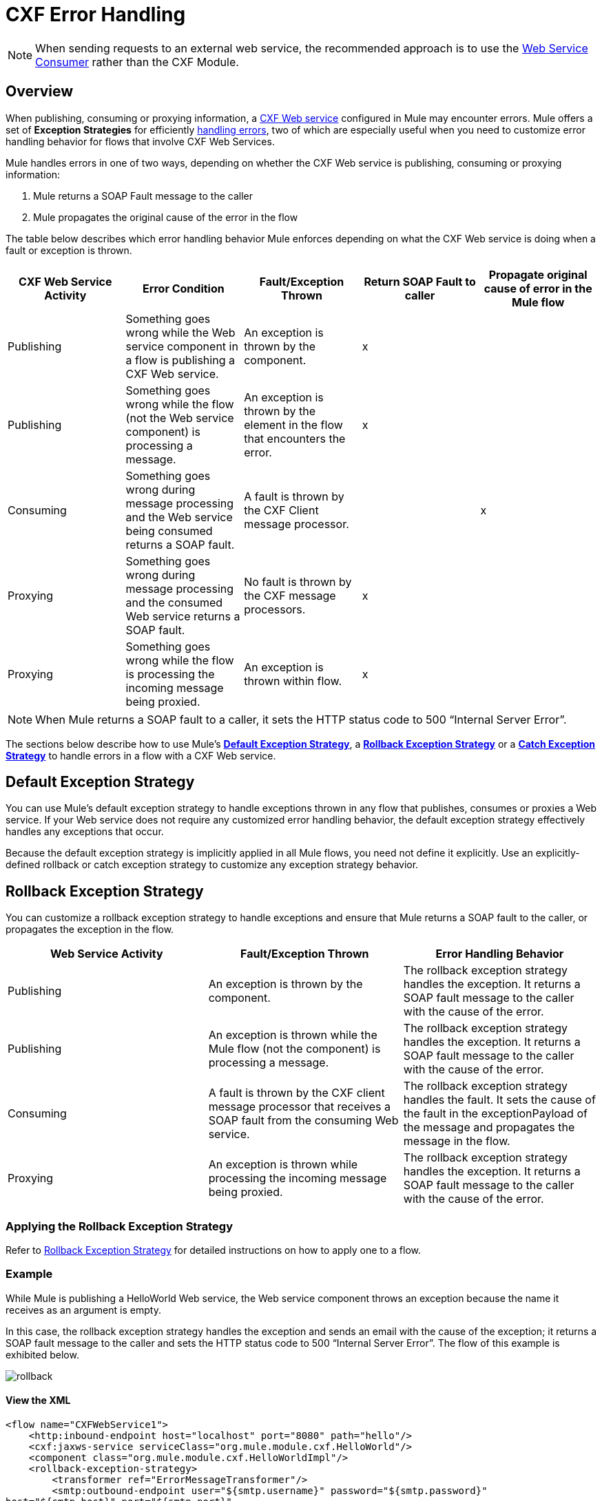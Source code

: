 = CXF Error Handling
:keywords: cxf, soap connector, error handling

[NOTE]
When sending requests to an external web service, the recommended approach is to use the link:https://developer.mulesoft.com/docs/display/current/Web+Service+Consumer[Web Service Consumer]﻿ rather than the CXF Module.

== Overview

When publishing, consuming or proxying information, a http://en.wikipedia.org/wiki/Apache_CXF[CXF Web service] configured in Mule may encounter errors. Mule offers a set of *Exception Strategies* for efficiently link:/mule-user-guide/v/3.7/error-handling[handling errors], two of which are especially useful when you need to customize error handling behavior for flows that involve CXF Web Services.

Mule handles errors in one of two ways, depending on whether the CXF Web service is publishing, consuming or proxying information:

. Mule returns a SOAP Fault message to the caller
. Mule propagates the original cause of the error in the flow

The table below describes which error handling behavior Mule enforces depending on what the CXF Web service is doing when a fault or exception is thrown.

[width="100%",cols="20%,20%,20%,20%,20%",options="header",]
|===
|CXF Web Service Activity |Error Condition |Fault/Exception Thrown |Return SOAP Fault to caller |Propagate original cause of error in the Mule flow
|Publishing |Something goes wrong while the Web service component in a flow is publishing a CXF Web service. |An exception is thrown by the component. |x | 
|Publishing |Something goes wrong while the flow (not the Web service component) is processing a message. |An exception is thrown by the element in the flow that encounters the error. |x | 
|Consuming |Something goes wrong during message processing and the Web service being consumed returns a SOAP fault. |A fault is thrown by the CXF Client message processor. |  |x
|Proxying |Something goes wrong during message processing and the consumed Web service returns a SOAP fault. |No fault is thrown by the CXF message processors. |x | 
|Proxying |Something goes wrong while the flow is processing the incoming message being proxied. |An exception is thrown within flow. |x | 
|===

[NOTE]
====
When Mule returns a SOAP fault to a caller, it sets the HTTP status code to 500 “Internal Server Error”.
====

The sections below describe how to use Mule's link:/mule-user-guide/v/3.7/error-handling[*Default Exception Strategy*], a link:/mule-user-guide/v/3.7/rollback-exception-strategy[*Rollback Exception Strategy*] or a link:/mule-user-guide/v/3.6/catch-exception-strategy[*Catch Exception Strategy*] to handle errors in a flow with a CXF Web service.

== Default Exception Strategy

You can use Mule's default exception strategy to handle exceptions thrown in any flow that publishes, consumes or proxies a Web service. If your Web service does not require any customized error handling behavior, the default exception strategy effectively handles any exceptions that occur.

Because the default exception strategy is implicitly applied in all Mule flows, you need not define it explicitly. Use an explicitly-defined rollback or catch exception strategy to customize any exception strategy behavior.

== Rollback Exception Strategy

You can customize a rollback exception strategy to handle exceptions and ensure that Mule returns a SOAP fault to the caller, or propagates the exception in the flow.

[width="100%",cols="34%,33%,33%",options="header",]
|===
|Web Service Activity |Fault/Exception Thrown |Error Handling Behavior
|Publishing |An exception is thrown by the component. |The rollback exception strategy handles the exception. It returns a SOAP fault message to the caller with the cause of the error.
|Publishing |An exception is thrown while the Mule flow (not the component) is processing a message. |The rollback exception strategy handles the exception. It returns a SOAP fault message to the caller with the cause of the error.
|Consuming |A fault is thrown by the CXF client message processor that receives a SOAP fault from the consuming Web service. |The rollback exception strategy handles the fault. It sets the cause of the fault in the exceptionPayload of the message and propagates the message in the flow.
|Proxying |An exception is thrown while processing the incoming message being proxied. |The rollback exception strategy handles the exception. It returns a SOAP fault message to the caller with the cause of the error.
|===

=== Applying the Rollback Exception Strategy

Refer to link:/mule-user-guide/v/3.7/rollback-exception-strategy[Rollback Exception Strategy] for detailed instructions on how to apply one to a flow.

=== Example

While Mule is publishing a HelloWorld Web service, the Web service component throws an exception because the name it receives as an argument is empty.

In this case, the rollback exception strategy handles the exception and sends an email with the cause of the exception; it returns a SOAP fault message to the caller and sets the HTTP status code to 500 “Internal Server Error”. The flow of this example is exhibited below.

image:rollback.png[rollback]

==== View the XML

[source,xml, linenums]
----
<flow name="CXFWebService1">
    <http:inbound-endpoint host="localhost" port="8080" path="hello"/>
    <cxf:jaxws-service serviceClass="org.mule.module.cxf.HelloWorld"/>
    <component class="org.mule.module.cxf.HelloWorldImpl"/>
    <rollback-exception-strategy>
        <transformer ref="ErrorMessageTransformer"/>
        <smtp:outbound-endpoint user="${smtp.username}" password="${smtp.password}"
host="${smtp.host}" port="${smtp.port}"
to="${email.toAddress}"
from="${email.fromAddress}"
subject="${email.subject}" doc:name="SMTP"/>
    </rollback-exception-strategy>
</flow>
----

What follows is the SOAP fault message that is returned to the caller.

[source,xml, linenums]
----
<soap:Envelope xmlns:soap="http://schemas.xmlsoap.org/soap/envelope/">
    <soap:Body>
        <soap:Fault>
            <faultcode>soap:Server</faultcode>
            <faultstring>Invalid name is empty</faultstring>
        </soap:Fault>
    </soap:Body>
</soap:Envelope>
----

== Catch Exception Strategy

You can customize a catch exception strategy _neither_ to return a SOAP fault to the caller _nor_ to propagate the exception in the flow when an exception is thrown. After processing the exception event, the catch exception strategy returns the message processing result to the caller.

The catch exception strategy returns the event processed through the configured message processors.

For instance, use the catch exception strategy when:

* you want a Mule flow to recognize all messages – even those which contain errors – as “processed”

* you want a Mule flow to handle errors without returning a SOAP fault message to the caller

[width="100%",cols=",",options="header"]
|===
|Web Service Activity |Fault/Exception Thrown |Error handling Behavior
|Publishing |An exception is thrown by the component. |The catch exception strategy handles the exception. It does _not_ return a SOAP Fault message to the caller.
|Publishing |An exception is thrown by a message processor when it encounters an error. |The catch exception strategy handles the exception. It does _not_ return a SOAP fault message to the caller.
|Consuming |A fault is thrown by the CXF client message processor in the flow that receives a SOAP fault from the consuming Web service. |The catch exception strategy handles the fault; it does _not_ propagate the error.
|Proxying |An exception is thrown while Mule is processing the incoming message. |The catch exception strategy handles the exception. It does _not_ return a SOAP Fault message to the caller.
|===

=== Applying a Catch Exception Strategy

Refer to link:/mule-user-guide/v/3.6/catch-exception-strategy[Catch Exception Strategy] for detailed instructions on how to apply one to a flow.

=== Example 1

While Mule is publishing a HelloWorld Web service, the Web service component throws an exception because the name it receives as an argument is empty.

In this case, a catch exception strategy transforms the message contents to string format and displays the name as “Anonymous”. (In other words, when the Web service consumer does not provide a name, the Web service will still publish its results and display “Anonymous” in place of a name.) The catch exception strategy does not return a SOAP Fault message to the caller. The flow of this example is exhibited below.

image:catch.png[catch]

==== View the XML

[source,xml, linenums]
----
<flow name="CXFWebService1">
    <http:inbound-endpoint host="localhost" port="8080" path="hello"/>
    <cxf:jaxws-service serviceClass="org.mule.module.cxf.HelloWorld"/>
    <component class="org.mule.module.cxf.HelloWorldImpl" />
    <catch-exception-strategy>
        <object-to-string-transformer/>
        <append-string-transformer message=" Anonymous"/>
    </catch-exception-strategy>
</flow>
----

=== Example 2

While Mule is consuming a HelloWorld Web service, an error occurs and the Web service fails.

In this case, a catch exception strategy instructs the processor to make a second attempt to consume the same service through a host in a different location. Mule returns the result of the second attempt to the caller. The flow of this example is exhibited below.

image:catch2_1.png[catch2_1]

==== View the XML

[source,xml, linenums]
----
<http:request-config name="HTTP_Request_Configuration" host="localhost" port="${port1}" doc:name="HTTP Request Configuration"/>
<http:request-config name="HTTP_Request_Configuration2" host="localhost" port="${port2}" doc:name="HTTP Request Configuration"/>
  
 
<flow name="CXFWebService1" processingStrategy="synchronous">
    <inbound-endpoint address="vm://helloWorld" exchange-pattern="request-response"/>
    <cxf:jaxws-client serviceClass="org.mule.module.cxf.HelloWorld" operation="sayHi"/>
    <http:request config-ref="HTTP_Request_Configuration" path="hello" method="GET" doc:name="HTTP"/>   
    <catch-exception-strategy>
        <set-payload value="#[groovy:message.getOriginalPayload()]"/>
        <cxf:jaxws-client serviceClass="org.mule.module.cxf.example.HelloWorld" operation="sayHi"/>
        <http:request config-ref="HTTP_Request_Configuration2" path="hello" method="GET" doc:name="HTTP"/>      
    </catch-exception-strategy>
</flow>
----
